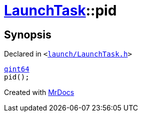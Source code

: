 [#LaunchTask-pid]
= xref:LaunchTask.adoc[LaunchTask]::pid
:relfileprefix: ../
:mrdocs:


== Synopsis

Declared in `&lt;https://github.com/PrismLauncher/PrismLauncher/blob/develop/launch/LaunchTask.h#L68[launch&sol;LaunchTask&period;h]&gt;`

[source,cpp,subs="verbatim,replacements,macros,-callouts"]
----
xref:qint64.adoc[qint64]
pid();
----



[.small]#Created with https://www.mrdocs.com[MrDocs]#
